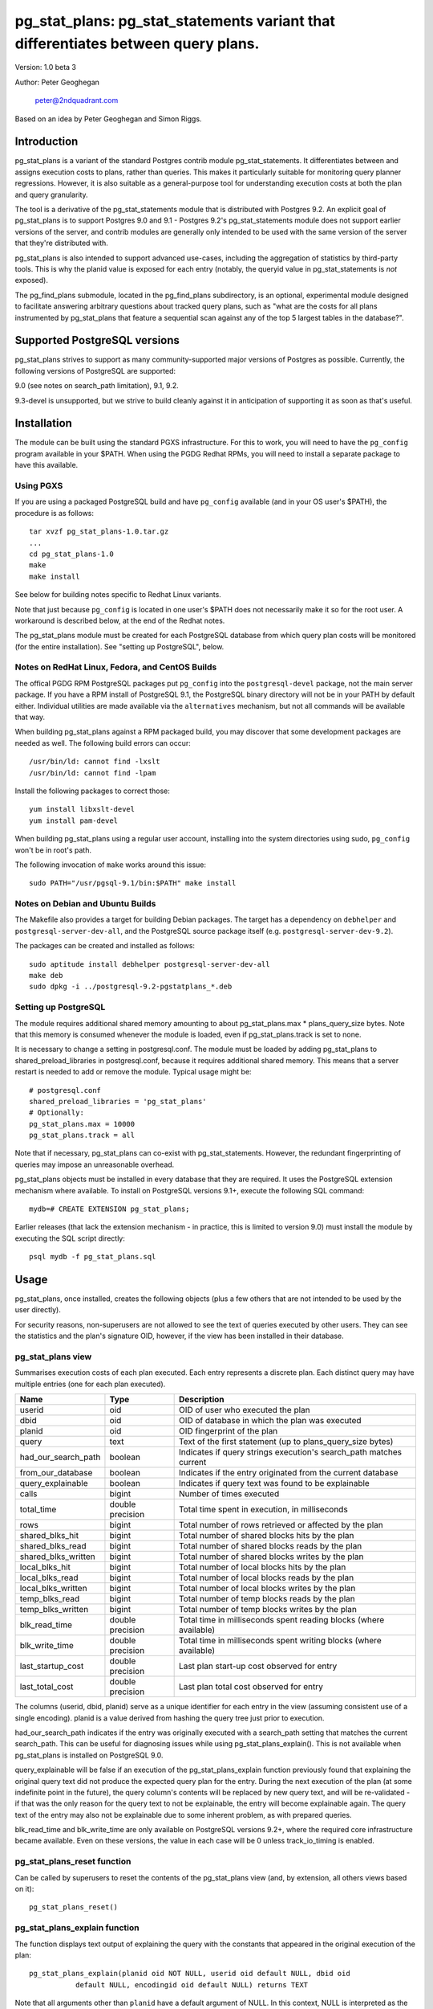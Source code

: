 ==================================================================================
pg_stat_plans: pg_stat_statements variant that differentiates between query plans.
==================================================================================

Version: 1.0 beta 3

Author: Peter Geoghegan

        peter@2ndquadrant.com

Based on an idea by Peter Geoghegan and Simon Riggs.

Introduction
============

pg_stat_plans is a variant of the standard Postgres contrib module
pg_stat_statements. It differentiates between and assigns execution costs to
plans, rather than queries. This makes it particularly suitable for monitoring
query planner regressions. However, it is also suitable as a general-purpose
tool for understanding execution costs at both the plan and query granularity.

The tool is a derivative of the pg_stat_statements module that is distributed
with Postgres 9.2. An explicit goal of pg_stat_plans is to support Postgres 9.0
and 9.1 - Postgres 9.2's pg_stat_statements module does not support earlier
versions of the server, and contrib modules are generally only intended to be
used with the same version of the server that they're distributed with.

pg_stat_plans is also intended to support advanced use-cases, including the
aggregation of statistics by third-party tools. This is why the planid value is
exposed for each entry (notably, the queryid value in pg_stat_statements is
*not* exposed).

The pg_find_plans submodule, located in the pg_find_plans subdirectory, is an
optional, experimental module designed to facilitate answering arbitrary
questions about tracked query plans, such as "what are the costs for all plans
instrumented by pg_stat_plans that feature a sequential scan against any of the
top 5 largest tables in the database?".

Supported PostgreSQL versions
=============================

pg_stat_plans strives to support as many community-supported major versions of
Postgres as possible. Currently, the following versions of PostgreSQL are
supported:

9.0 (see notes on search_path limitation), 9.1, 9.2.

9.3-devel is unsupported, but we strive to build cleanly against it in
anticipation of supporting it as soon as that's useful.

Installation
============

The module can be built using the standard PGXS infrastructure. For this to
work, you will need to have the ``pg_config`` program available in your $PATH. When
using the PGDG Redhat RPMs, you will need to install a separate package to have
this available.

Using PGXS
----------

If you are using a packaged PostgreSQL build and have ``pg_config`` available
(and in your OS user's $PATH), the procedure is as follows::

  tar xvzf pg_stat_plans-1.0.tar.gz
  ...
  cd pg_stat_plans-1.0
  make
  make install

See below for building notes specific to Redhat Linux variants.

Note that just because ``pg_config`` is located in one user's $PATH does not
necessarily make it so for the root user. A workaround is described below,
at the end of the Redhat notes.

The pg_stat_plans module must be created for each PostgreSQL database from which
query plan costs will be monitored (for the entire installation). See "setting
up PostgreSQL", below.

Notes on RedHat Linux, Fedora, and CentOS Builds
------------------------------------------------

The offical PGDG RPM PostgreSQL packages put ``pg_config`` into the
``postgresql-devel`` package, not the main server package. If you have a RPM
install of PostgreSQL 9.1, the PostgreSQL binary directory will not be in your
PATH by default either. Individual utilities are made available via the
``alternatives`` mechanism, but not all commands will be available that way.

When building pg_stat_plans against a RPM packaged build, you may discover that
some development packages are needed as well. The following build errors can
occur::

  /usr/bin/ld: cannot find -lxslt
  /usr/bin/ld: cannot find -lpam

Install the following packages to correct those::

  yum install libxslt-devel
  yum install pam-devel

When building pg_stat_plans using a regular user account, installing into the
system directories using sudo, ``pg_config`` won't be in root's path.

The following invocation of ``make`` works around this issue::

  sudo PATH="/usr/pgsql-9.1/bin:$PATH" make install

Notes on Debian and Ubuntu Builds
---------------------------------

The Makefile also provides a target for building Debian packages. The target has
a dependency on ``debhelper`` and ``postgresql-server-dev-all``, and the
PostgreSQL source package itself (e.g. ``postgresql-server-dev-9.2``).

The packages can be created and installed as follows::

  sudo aptitude install debhelper postgresql-server-dev-all
  make deb
  sudo dpkg -i ../postgresql-9.2-pgstatplans_*.deb

Setting up PostgreSQL
---------------------

The module requires additional shared memory amounting to about
pg_stat_plans.max * plans_query_size bytes. Note that this memory is
consumed whenever the module is loaded, even if pg_stat_plans.track is set
to none.

It is necessary to change a setting in postgresql.conf. The module must be loaded
by adding pg_stat_plans to shared_preload_libraries in postgresql.conf, because
it requires additional shared memory. This means that a server restart is needed
to add or remove the module. Typical usage might be::

  # postgresql.conf
  shared_preload_libraries = 'pg_stat_plans'
  # Optionally:
  pg_stat_plans.max = 10000
  pg_stat_plans.track = all

Note that if necessary, pg_stat_plans can co-exist with pg_stat_statements.
However, the redundant fingerprinting of queries may impose an unreasonable
overhead.

pg_stat_plans objects must be installed in every database that they are
required. It uses the PostgreSQL extension mechanism where available. To install
on PostgreSQL versions 9.1+, execute the following SQL command::

  mydb=# CREATE EXTENSION pg_stat_plans;

Earlier releases (that lack the extension mechanism - in practice, this is
limited to version 9.0) must install the module by executing the SQL script
directly::

  psql mydb -f pg_stat_plans.sql

Usage
=====

pg_stat_plans, once installed, creates the following objects (plus a few others
that are not intended to be used by the user directly).

For security reasons, non-superusers are not allowed to see the text of queries
executed by other users. They can see the statistics and the plan's signature
OID, however, if the view has been installed in their database.

pg_stat_plans view
------------------

Summarises execution costs of each plan executed. Each entry represents a
discrete plan. Each distinct query may have multiple entries (one for each
plan executed).

+---------------------+------------------+---------------------------------------------------------------------+
| Name                | Type             | Description                                                         |
+=====================+==================+=====================================================================+
| userid              | oid              | OID of user who executed the plan                                   |
+---------------------+------------------+---------------------------------------------------------------------+
| dbid                | oid              | OID of database in which the plan was executed                      |
+---------------------+------------------+---------------------------------------------------------------------+
| planid              | oid              | OID fingerprint of the plan                                         |
+---------------------+------------------+---------------------------------------------------------------------+
| query               | text             | Text of the first statement (up to plans_query_size bytes)          |
+---------------------+------------------+---------------------------------------------------------------------+
| had_our_search_path | boolean          | Indicates if query strings execution's search_path matches current  |
+---------------------+------------------+---------------------------------------------------------------------+
| from_our_database   | boolean          | Indicates if the entry originated from the current database         |
+---------------------+------------------+---------------------------------------------------------------------+
| query_explainable   | boolean          | Indicates if query text was found to be explainable                 |
+---------------------+------------------+---------------------------------------------------------------------+
| calls               | bigint           | Number of times executed                                            |
+---------------------+------------------+---------------------------------------------------------------------+
| total_time          | double precision | Total time spent in execution, in milliseconds                      |
+---------------------+------------------+---------------------------------------------------------------------+
| rows                | bigint           | Total number of rows retrieved or affected by the plan              |
+---------------------+------------------+---------------------------------------------------------------------+
| shared_blks_hit     | bigint           | Total number of shared blocks hits by the plan                      |
+---------------------+------------------+---------------------------------------------------------------------+
| shared_blks_read    | bigint           | Total number of shared blocks reads by the plan                     |
+---------------------+------------------+---------------------------------------------------------------------+
| shared_blks_written | bigint           | Total number of shared blocks writes by the plan                    |
+---------------------+------------------+---------------------------------------------------------------------+
| local_blks_hit      | bigint           | Total number of local blocks hits by the plan                       |
+---------------------+------------------+---------------------------------------------------------------------+
| local_blks_read     | bigint           | Total number of local blocks reads by the plan                      |
+---------------------+------------------+---------------------------------------------------------------------+
| local_blks_written  | bigint           | Total number of local blocks writes by the plan                     |
+---------------------+------------------+---------------------------------------------------------------------+
| temp_blks_read      | bigint           | Total number of temp blocks reads by the plan                       |
+---------------------+------------------+---------------------------------------------------------------------+
| temp_blks_written   | bigint           | Total number of temp blocks writes by the plan                      |
+---------------------+------------------+---------------------------------------------------------------------+
| blk_read_time       | double precision | Total time in milliseconds spent reading blocks (where available)   |
+---------------------+------------------+---------------------------------------------------------------------+
| blk_write_time      | double precision | Total time in milliseconds spent writing blocks (where available)   |
+---------------------+------------------+---------------------------------------------------------------------+
| last_startup_cost   | double precision | Last plan start-up cost observed for entry                          |
+---------------------+------------------+---------------------------------------------------------------------+
| last_total_cost     | double precision | Last plan total cost observed for entry                             |
+---------------------+------------------+---------------------------------------------------------------------+

The columns (userid, dbid, planid) serve as a unique identifier for each
entry in the view (assuming consistent use of a single encoding). planid is a
value derived from hashing the query tree just prior to execution.

had_our_search_path indicates if the entry was originally executed with a
search_path setting that matches the current search_path. This can be useful for
diagnosing issues while using pg_stat_plans_explain(). This is not available
when pg_stat_plans is installed on PostgreSQL 9.0.

query_explainable will be false if an execution of the pg_stat_plans_explain
function previously found that explaining the original query text did not
produce the expected query plan for the entry. During the next execution of the
plan (at some indefinite point in the future), the query column's contents will
be replaced by new query text, and will be re-validated - if that was the only
reason for the query text to not be explainable, the entry will become
explainable again. The query text of the entry may also not be explainable due
to some inherent problem, as with prepared queries.

blk_read_time and blk_write_time are only available on PostgreSQL versions 9.2+,
where the required core infrastructure became available. Even on these versions,
the value in each case will be 0 unless track_io_timing is enabled.

pg_stat_plans_reset function
----------------------------

Can be called by superusers to reset the contents of the pg_stat_plans view
(and, by extension, all others views based on it)::

 pg_stat_plans_reset()

pg_stat_plans_explain function
------------------------------
The function displays text output of explaining the query with the constants
that appeared in the original execution of the plan::

 pg_stat_plans_explain(planid oid NOT NULL, userid oid default NULL, dbid oid
            default NULL, encodingid oid default NULL) returns TEXT

Note that all arguments other than ``planid`` have a default argument of NULL.
In this context, NULL is interpreted as the current (userid|dbid|encodingid).

Much of the time, the query plan generated will be the same as the plan
originally executed when the entry was created. This is certainly not guaranteed
though.  Even though the constants and query itself are the same, the
selectivity of those constants may have changed, we may now have superior (or
even inferior) statistics, and the planner may have access to indexes that were
not previously available. In short, the plan may have changed for a great number
of reasons, and that should be highlighted. This is intended to be a practical
alternative to actually storing all plans executed against the database.

This function can be used to monitor planner regressions.

Arguments to the pg_stat_plans_explain function should correspond to the set of
values that together uniquely identify some entry currently within the
pg_stat_plans view. It is possible to omit all but the planid argument - the
default argument of NULL for userid, dbid and encodingid is interpreted by
pg_stat_plans as the current value in each case, whatever that may be (that is,
the current connection's user and database identifiers, and the backend
encoding).

Usage example::

  postgres=# select pg_stat_plans_explain(planid, userid, dbid),
      planid, last_startup_cost, last_total_cost from pg_stat_plans
      where query_explainable and from_our_database and planid = 2721250187;
  -[ RECORD 1 ]---------+--------------------------------------------------
  pg_stat_plans_explain | Result  (cost=0.00..0.01 rows=1 width=0)
  planid                | 2721250187
  last_startup_cost     | 0
  last_total_cost       | 0.01

Internally, the function simply executes an ``EXPLAIN`` (*not* an ``EXPLAIN
ANALYZE``) based on the known query text.

If the known query text now produces a plan that is not the same as the entry's
actual plan, the query text is automatically *invalidated*. Its
``query_explainable`` column within pg_stat_plans will subsequently have a value
of ``false`` (the query text may also be known to be not explainable for other
reasons, such as being a prepared statement).

The invalid query string is automatically replaced by a now-valid string for the
plan at the next opportunity (i.e. if and when the original plan is once again
executed). When this occurs, the entry is revalidated.

Consider the following scenario:

A query is executed. The selectivity estimate of the constants seen in this
original execution of the query/plan result in a pg_stat_plans entry.
Subsequently, though that plan may continue to be used for certain other
constant values, a shift in statistical distribution happened to result in it
not being used for the originally seen constant value(s). This is why we
optimistically allow for the plan's revalidation. It would be unhelpful to
discard statistics for plans that we may not see again, if this is due to a
simple shift in the planner's preferences; in general a shift back remains quite
possible.

The first time that a query is invalidated, a WARNING message is raised. It may
be possible to observe the point at which the planner begins to prefer an
alternative plan (the "crossover point") by referring to the
``last_startup_cost`` and/or ``last_total_cost`` columns for each entry (among a
set of entries related to the same query). Note, however, that this information
should be interpreted carefully. It should be considered, for example, that it
is quite possible for the planner to conclude that a certain plan is optimal,
when that plan can be shown to actually be quite sub-optimal, due to the
planner's choices being predicated on outdated statistics (to determine if this
is happening, a manual ``EXPLAIN ANALYZE`` - which shows estimated and *actual*
costs - is often very helpful). When those statistics are subsequently updated
(perhaps by running ``ANALYZE`` manually), the planner may indicate that the
new, superior plan actually has a higher estimated cost than the old, inferior
plan.

Note that there are numerous caveats related to this function. They are noted
separately below, under "Limitations".

pg_stat_plans_queries view
--------------------------

A variant of the regular pg_stat_plans view that summarises the statistics at
the query granularity. Regular expression query text normalization, with all of
the attendant limitations is used.

Most columns are essentially equivalent to and directly derived from a
pg_stat_plans column, and as such are not described separately. Some of the
view's columns, whose broad purpose is to facilitate finding outlier plans, are
described below:

+---------------------+-----------+---------------------------------------------------------------+
| Name                | Type      | Description                                                   |
+=====================+===========+===============================================================+
| plan_ids            | oid[]     | planids for all plans of the statement                        |
+---------------------+-----------+---------------------------------------------------------------+
| calls_per_plan      | integer[] | Corresponding calls for each plan                             |
+---------------------+-----------+---------------------------------------------------------------+
| avg_time_per_plan   | integer[] | Corresponding average time (in milliseconds) for each plan    |
+---------------------+-----------+---------------------------------------------------------------+
| normalized_query    | text      | Query text, normalized with simple regular expression method  |
+---------------------+-----------+---------------------------------------------------------------+
| time_variance       | double    | Variance in average execution times for each plan             |
+---------------------+-----------+---------------------------------------------------------------+
| time_stddev         | double    | Stddev of average execution times for each plan               |
+---------------------+-----------+---------------------------------------------------------------+

Note that because ``pg_stat_plans_queries`` is defined in terms of the
``pg_stat_plans`` view, it is possible for one plan to be evicted from the
module's shared hash table, while another plan associated with the same query
remains, giving a set of execution costs for the query that are not really
representative of actual costs since the query first appeared (in some form) in
pg_stat_plans.

Configuration Parameters
========================

pg_stat_plans adds the following configuration parameters:

``pg_stat_plans.max (integer)``
-------------------------------
pg_stat_plans.max is the maximum number of plans tracked by the module (i.e.,
the maximum number of rows in the pg_stat_plans view). If more distinct plans
than that are observed, information about the least-executed statements is
discarded. The default value is 1000. This parameter can only be set at server
start.

``pg_stat_plans.track (enum)``
------------------------------
pg_stat_plans.track controls which statements' plans are counted by the module.
Specify top to track top-level statements (those issued directly by clients),
all to also track nested statements (such as statements invoked within
functions), or none to disable plan statistics collection. The default
value is top. Only superusers can change this setting.

``pg_stat_plans.save (boolean)``
--------------------------------
pg_stat_plans.save specifies whether to save plan statistics across server
shutdowns. If it is off then statistics are not saved at shutdown nor reloaded
at server start. The default value is on. This parameter can only be set in the
postgresql.conf file or on the server command line.

``pg_stat_plans.planid_notice (boolean)``
-----------------------------------------
Raise notice of a plan's id after its execution. Useful for verifying explain
output on an ad-hoc basis. The default is off. The setting can be changed by
users dynamically.

``pg_stat_plans.explain_format (enum)``
-----------------------------------
pg_stat_plans.explain_format selects the EXPLAIN output format to be used (i.e
the format that will be returned by ``pg_stat_plans_explain()``). The allowed
values are text, xml, json, and yaml. The default value is text. The setting can
be changed by users dynamically.

``pg_stat_plans.verbose (boolean)``
-----------------------------------
pg_stat_plans.verbose specifies if explain output should be verbose (that is,
equivalent to specifying VERBOSE with SQL EXPLAIN). The default value is off.
The setting can be changed by users dynamically.

``pg_stat_plans.plans_query_size (integer)``
----------------------------------
Controls the length in bytes of the stored SQL query string. Because truncating
the stored strings prevents subsequently explaining the entry, it may be
necessary to increase this value. The default value is 2048. This parameter can
only be set at server start.

Limitations
===========

Plan fingerprinting
-------------------

pg_stat_plans works by hashing query plans. While that makes it more useful than
Postgres 9.2's pg_stat_statements in some respects (it is possible to directly
monitor planner regressions), most of the limitations of the tool are a natural
consequence of this fact.

For example, the following two queries are considered equivalent by the module::

  select upper(lower('text'));
  select upper(upper('text'));

This is because the underlying ``pg_proc`` accessible functions are actually
executed in preprocess_expression during planning, not execution proper. By the
time the executor hook of pg_stat_plans sees the Node, it appears to be a simple
Const node, and it is impossible to work backwards to the original
representation.

However, the module can differentiate between these queries just fine::

  select upper(lower(firstname)) from customers;
  select upper(upper(firstname)) from customers;

The fact that this sort of thing can occur has the potential to be very
confusing for some edge cases. Consider this example::

  set pg_stat_plans.track = 'all';

  ...

  create or replace function bar(f integer) returns integer as
  $$
      DECLARE
          ret integer;
      BEGIN
          select case f when 0 then 0 else bar(f -1) end into ret;
          RETURN ret;
      END;
  $$ language plpgsql;

  ...

  select bar(5);

The way that the execution costs involved here actually get broke out is
version-dependent (though on any version, pg_stat_plans still attributes costs
to the actual plans executed). Postgres 9.2+ added this feature::

  Allow the planner to generate custom plans for specific parameter values even
  when using prepared statements.

For this reason, the recursive query happens to have the same finished plan as
the top-level direct call to the function (even though it would have a distinct
query fingerprint, if pg_stat_statements was consulted). At the same time, the
terminating execution (again, because of the custom plan feature; pl/pgsql uses
prepared statements under-the-hood) has a *different* plan to every other plan
(different to both all other executions of that same prepared query, as well as
the top-level call "select case f when 0 then 0 else bar(f -1) end").

The final result is a top-level call and all-but-one recursive calls bunched
together into a single entry, while the terminating call is in another entry.
This *looks* like the top-level query is broken out from the recursive queries
(and that the entry just has the wrong query text - both entries have "select
case f when 0 then 0 else bar(f -1) end"), but in actuality everything has the
right query text. The plan with a single call just isn't the plan it appears to
be at first.

On 9.1, however, the behaviour of pg_stat_plans here happens to be more
intuitive. That is, as would be the case with 9.2's pg_stat_statements, the
top-level query forms one entry, and all recursive queries another, since the
recursive queries always use the same generic plan on that version.

Explaining stored query text
----------------------------

The module will not explain stored query text that has been truncated. For that
reason, the size of stored query text is set separately from the server-wide
``track_activity_query_size`` setting. It may be necessary to set
``pg_stat_plans.plans_query_size`` to a value greater than the default of 2048.

pg_stat_plans EXPLAINs plans using a standard interface with the stored query
text. Since there is no way to explain the stored query text of a query prepared
using ``PQPrepare()``, there is no reasonable way to handle that case, and it is
not supported. If the query string had PARAM placeholder tokens replaced with
actual textual constants, this would still not result in an equivalent query
plan, at least as far as our fingerprinting is concerned. This isn't a serious
limitation, since presumably those that are particularly concerned about planner
regressions don't use prepared statements. Note that pg_stat_plans will assign
execution costs to these prepared statement plans just as readily as any other
type of plan.

The query text may not adequately represent the originating query for each plan.
In particular, inconsistently setting the ``search_path`` setting may allow what
appears to be the same query to be misidentified as another query referring to
what are technical other relations. This isn't at all unreasonable, since
"schema naivety" is encouraged in application code. For that reason, a
fingerprint of the search_path setting is stored with each pg_stat_plans entry.

The module will produce an error in the event of trying to call
pg_stat_plans_explain function (which rather straightforwardly explains the
stored query text of the originating query's execution) with a different
``search_path`` setting to that used for the original execution, if and only if
the plan fingerprinting shows an inconsistency (if the ``search_path`` setting
matched, the inconsistency would only result in a warning, as it would be
assumed that the query proper remained the same). The ``had_our_search_path``
column of the pg_stat_plans view indicates if this will happen for the entry
should the function be called. Note, however, that due to a technical
limitation, support for this is not available for PostgreSQL 9.0, and on that
version the ``had_our_search_path`` column will always be NULL.

Utility statements
------------------
pg_stat_plans does not retain pg_stat_statements ability to separately track
utility statements. One reason for this is that it would create a tension with
how and where we count some other types of execution costs (some utility
statements have plans associated with them, which are separately executed).

Possibility of hash collisions, stability of planids
----------------------------------------------------

pg_stat_plans inherits some limitations from pg_stat_statements. In some cases,
plans that have significantly different query texts might get merged into a
single pg_stat_plans entry. Normally this will happen only because plans are
substantively equivalent, but there is a small chance of hash collisions causing
unrelated plans to be merged into one entry (that is, for their ``planid`` value
to match despite the differences). However, this cannot happen with plans that
belong to different users or databases.

pg_stat_plans fingerprints plans in a way that is sensitive to implementation
details like machine endian-ness, as well as the values of internal object
identifiers. For that reason, it should not be assumed that planids can be used
to identify plans across servers participating in *logical* replication of the
same database, or that planids will be consistent across a dump and reload
cycle, or Postgres versions. However, planids will be consistent when using
physical replication (that is, streaming replication) or physical backups.

It is a goal of pg_stat_plans to facilitate the aggregation of statistics by
third-party tools based on using planids as persistent identifiers. For that
reason, but also because an internal "version-bump" that invalidates all
existing entries is best avoided, the author will strive to keep the
fingerprinting logic that produces planids stable across releases. However, it
is *not* guaranteed that planids will be consistent across versions of
pg_stat_plans, mostly because it is conceivable that the internal representation
of plans will be altered in a point-release of Postgres.
